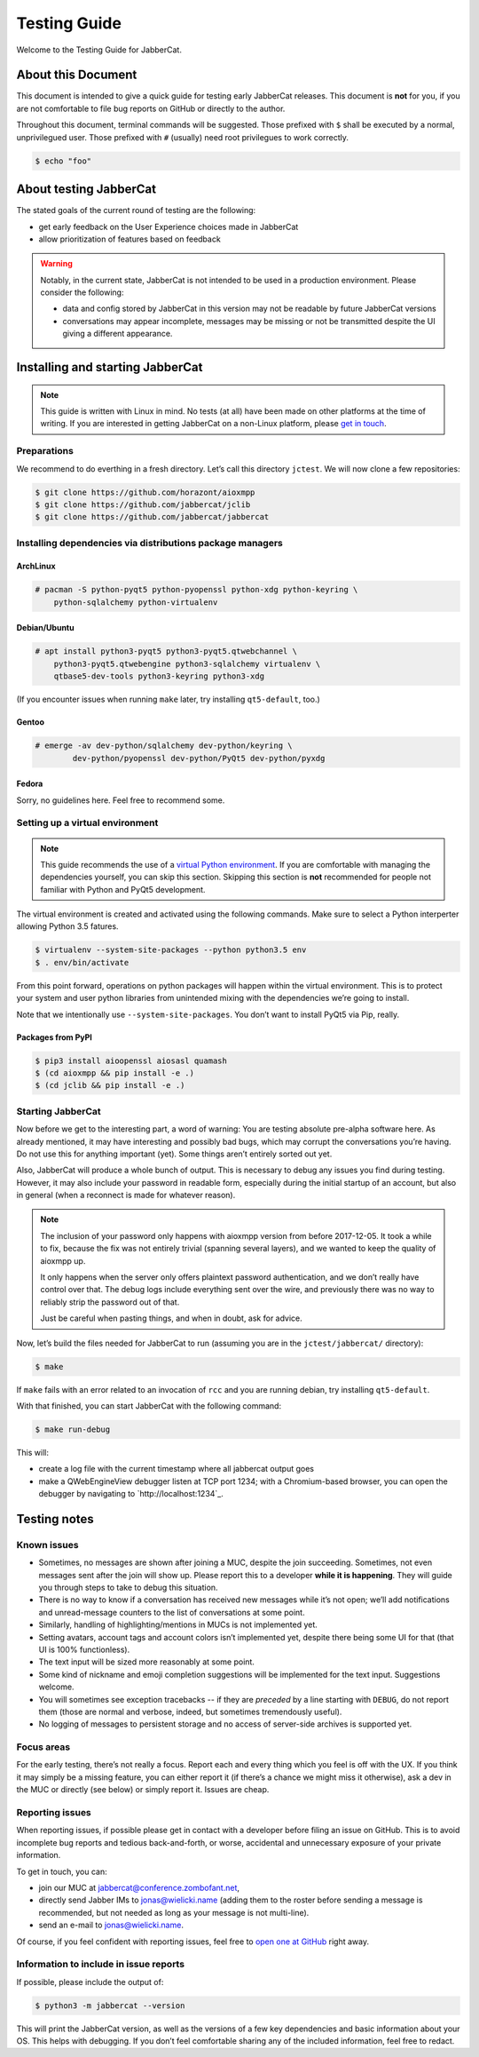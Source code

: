 Testing Guide
#############

Welcome to the Testing Guide for JabberCat.

About this Document
===================

This document is intended to give a quick guide for testing early JabberCat
releases. This document is **not** for you, if you are not comfortable to file
bug reports on GitHub or directly to the author.

Throughout this document, terminal commands will be suggested. Those prefixed
with ``$`` shall be executed by a normal, unprivilegued user. Those prefixed
with ``#`` (usually) need root privilegues to work correctly.

.. code-block:: console

    $ echo "foo"

About testing JabberCat
=======================

The stated goals of the current round of testing are the following:

* get early feedback on the User Experience choices made in JabberCat
* allow prioritization of features based on feedback

.. warning::

    Notably, in the current state, JabberCat is not intended to be used in a
    production environment. Please consider the following:

    * data and config stored by JabberCat in this version may not be readable
      by future JabberCat versions
    * conversations may appear incomplete, messages may be missing or not be
      transmitted despite the UI giving a different appearance.


Installing and starting JabberCat
=================================

.. note::

    This guide is written with Linux in mind. No tests (at all) have been made
    on other platforms at the time of writing. If you are interested in getting
    JabberCat on a non-Linux platform, please `get in touch
    <mailto:jonas@wielicki.name>`_.

Preparations
------------

We recommend to do everthing in a fresh directory. Let’s call this directory
``jctest``. We will now clone a few repositories:

.. code-block:: console

    $ git clone https://github.com/horazont/aioxmpp
    $ git clone https://github.com/jabbercat/jclib
    $ git clone https://github.com/jabbercat/jabbercat

.. seealso::

    :mod:`aioxmpp` is the XMPP library used by JabberCat. :mod:`jclib` is the
    middle-end library between XMPP and the user interface.

Installing dependencies via distributions package managers
----------------------------------------------------------

ArchLinux
~~~~~~~~~

.. code-block:: console

    # pacman -S python-pyqt5 python-pyopenssl python-xdg python-keyring \
        python-sqlalchemy python-virtualenv

Debian/Ubuntu
~~~~~~~~~~~~~

.. code-block:: console

    # apt install python3-pyqt5 python3-pyqt5.qtwebchannel \
        python3-pyqt5.qtwebengine python3-sqlalchemy virtualenv \
        qtbase5-dev-tools python3-keyring python3-xdg

(If you encounter issues when running ``make`` later, try installing
``qt5-default``, too.)

Gentoo
~~~~~~

.. code-block:: console

    # emerge -av dev-python/sqlalchemy dev-python/keyring \
	    dev-python/pyopenssl dev-python/PyQt5 dev-python/pyxdg

Fedora
~~~~~~

Sorry, no guidelines here. Feel free to recommend some.

Setting up a virtual environment
--------------------------------

.. note::

    This guide recommends the use of a `virtual Python environment
    <http://docs.python-guide.org/en/latest/dev/virtualenvs/#lower-level-virtualenv>`_.
    If you are comfortable with managing the dependencies yourself, you can skip
    this section. Skipping this section is **not** recommended for people not
    familiar with Python and PyQt5 development.

The virtual environment is created and activated using the following
commands. Make sure to select a Python interperter allowing
Python 3.5 fatures.

.. code-block:: console

    $ virtualenv --system-site-packages --python python3.5 env
    $ . env/bin/activate

From this point forward, operations on python packages will happen within the
virtual environment. This is to protect your system and user python libraries
from unintended mixing with the dependencies we’re going to install.

Note that we intentionally use ``--system-site-packages``. You don’t want to
install PyQt5 via Pip, really.

Packages from PyPI
~~~~~~~~~~~~~~~~~~

.. code-block:: console

    $ pip3 install aioopenssl aiosasl quamash
    $ (cd aioxmpp && pip install -e .)
    $ (cd jclib && pip install -e .)


Starting JabberCat
------------------

Now before we get to the interesting part, a word of warning: You are testing
absolute pre-alpha software here. As already mentioned, it may have interesting
and possibly bad bugs, which may corrupt the conversations you’re having. Do
not use this for anything important (yet). Some things aren’t entirely sorted
out yet.

Also, JabberCat will produce a whole bunch of output. This is necessary to
debug any issues you find during testing. However, it may also include your
password in readable form, especially during the initial startup of an account,
but also in general (when a reconnect is made for whatever reason).

.. note::

    The inclusion of your password only happens with aioxmpp version from
    before 2017-12-05. It took a while to fix, because the fix was not entirely
    trivial (spanning several layers), and we wanted to keep the quality of
    aioxmpp up.

    It only happens when the server only offers plaintext password
    authentication, and we don’t really have control over that. The debug logs
    include everything sent over the wire, and previously there was no way to
    reliably strip the password out of that.

    Just be careful when pasting things, and when in doubt, ask for advice.

Now, let’s build the files needed for JabberCat to run (assuming you are in the
``jctest/jabbercat/`` directory):

.. code-block:: console

    $ make

If ``make`` fails with an error related to an invocation of ``rcc`` and you are
running debian, try installing ``qt5-default``.

With that finished, you can start JabberCat with the following command:

.. code-block:: console

    $ make run-debug

This will:

* create a log file with the current timestamp where all jabbercat output goes
* make a QWebEngineView debugger listen at TCP port 1234; with a Chromium-based
  browser, you can open the debugger by navigating to `http://localhost:1234`_.


Testing notes
=============

Known issues
------------

* Sometimes, no messages are shown after joining a MUC, despite the join
  succeeding. Sometimes, not even messages sent after the join will show up.
  Please report this to a developer **while it is happening**. They will guide
  you through steps to take to debug this situation.

* There is no way to know if a conversation has received new messages while
  it’s not open; we’ll add notifications and unread-message counters to the
  list of conversations at some point.

* Similarly, handling of highlighting/mentions in MUCs is not implemented yet.

* Setting avatars, account tags and account colors isn’t implemented yet,
  despite there being some UI for that (that UI is 100% functionless).

* The text input will be sized more reasonably at some point.

* Some kind of nickname and emoji completion suggestions will be implemented for
  the text input. Suggestions welcome.

* You will sometimes see exception tracebacks -- if they are *preceded* by a
  line starting with ``DEBUG``, do not report them (those are normal and
  verbose, indeed, but sometimes tremendously useful).

* No logging of messages to persistent storage and no access of server-side
  archives is supported yet.

Focus areas
-----------

For the early testing, there’s not really a focus. Report each and every thing
which you feel is off with the UX. If you think it may simply be a missing
feature, you can either report it (if there’s a chance we might miss it
otherwise), ask a dev in the MUC or directly (see below) or simply report it.
Issues are cheap.

Reporting issues
----------------

When reporting issues, if possible please get in contact with a developer
before filing an issue on GitHub. This is to avoid incomplete bug reports and
tedious back-and-forth, or worse, accidental and unnecessary exposure of your
private information.

To get in touch, you can:

* join our MUC at `jabbercat@conference.zombofant.net
  <xmpp:jabbercat@conference.zombofant.net?join>`_,
* directly send Jabber IMs to `jonas@wielicki.name <xmpp:jonas@wielicki.name>`_
  (adding them to the roster before sending a message is recommended, but not
  needed as long as your message is not multi-line).
* send an e-mail to `jonas@wielicki.name <mailto:jonas@wielicki.name>`_.

Of course, if you feel confident with reporting issues, feel free to `open one
at GitHub <https://github.com/jabbercat/jabbercat/issues/new>`_ right away.


Information to include in issue reports
---------------------------------------

If possible, please include the output of:

.. code-block:: console

    $ python3 -m jabbercat --version

This will print the JabberCat version, as well as the versions of a few key
dependencies and basic information about your OS. This helps with debugging.
If you don’t feel comfortable sharing any of the included information, feel
free to redact.
